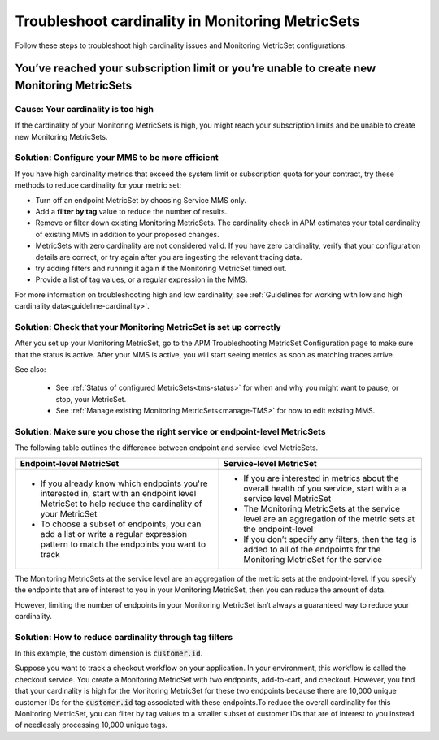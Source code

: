 .. _troubleshoot-mms:

**********************************************************************
Troubleshoot cardinality in Monitoring MetricSets 
**********************************************************************

.. Metadata updated: 1/23/23

.. meta::
   :description: Learn how to troubleshoot cardinality using Monitoring MetricSets.

Follow these steps to troubleshoot high cardinality issues and Monitoring MetricSet configurations. 


You’ve reached your subscription limit or you’re unable to create new Monitoring MetricSets
=========================================================================================================

Cause: Your cardinality is too high
------------------------------------
If the cardinality of your Monitoring MetricSets is high, you might reach your subscription limits and be unable to create new Monitoring MetricSets.

.. _reduce-cardinality: 

Solution: Configure your MMS to be more efficient 
------------------------------------------------------------------------


If you have high cardinality metrics that exceed the system limit or subscription quota for your contract, try these methods to reduce cardinality for your metric set: 

* Turn off an endpoint MetricSet by choosing Service MMS only.
* Add a :strong:`filter by tag` value to reduce the number of results.
* Remove or filter down existing Monitoring MetricSets. The cardinality check in APM estimates your total cardinality of existing MMS in addition to your proposed changes.  
* MetricSets with zero cardinality are not considered valid. If you have zero cardinality, verify that your configuration details are correct, or try again after you are ingesting the relevant tracing data. 
* try adding filters and running it again if the Monitoring MetricSet timed out.
* Provide a list of tag values, or a regular expression in the MMS. 

For more information on troubleshooting high and low cardinality, see :ref:`Guidelines for working with low and high cardinality data<guideline-cardinality>`. 



Solution: Check that your Monitoring MetricSet is set up correctly 
------------------------------------------------------------------------
After you set up your Monitoring MetricSet, go to the APM Troubleshooting MetricSet Configuration page to make sure that the status is active. After your MMS is active, you will start seeing metrics as soon as matching traces arrive.

See also:

 * See :ref:`Status of configured  MetricSets<tms-status>` for when and why you might want to pause, or stop, your MetricSet.
 * See :ref:`Manage existing Monitoring MetricSets<manage-TMS>` for how to edit existing MMS. 


Solution: Make sure you chose the right service or endpoint-level MetricSets
------------------------------------------------------------------------------------------------------------------

The following table outlines the difference between endpoint and service level MetricSets. 

.. list-table::
      :header-rows: 1
      :widths: 50 50

      * - :strong:`Endpoint-level MetricSet`
        - :strong:`Service-level MetricSet`
    
      * - * If you already know which endpoints you're interested in, start with an endpoint level MetricSet to help reduce the cardinality of your MetricSet
          * To choose a subset of endpoints, you can add a list or write a regular expression pattern to match the endpoints you want to track 
        - * If you are interested in metrics about the overall health of you service, start with a a service level MetricSet 
          * The Monitoring MetricSets at the service level are an aggregation of the metric sets at the endpoint-level
          * If you don’t specify any filters, then the tag is added to all of the endpoints for the Monitoring MetricSet for the service



The Monitoring MetricSets at the service level are an aggregation of the metric sets at the endpoint-level. If you specify the endpoints that are of interest to you in your Monitoring MetricSet, then you can reduce the amount of data.

However, limiting the number of endpoints in your Monitoring MetricSet isn’t always a guaranteed way to reduce your cardinality. 

Solution: How to reduce cardinality through tag filters  
------------------------------------------------------------------------------------------------------------------
In this example, the custom dimension is :code:`customer.id`. 

Suppose you want to track a checkout workflow on your application. In your environment, this workflow is called the checkout service. You create a Monitoring MetricSet with two endpoints, add-to-cart, and checkout. However, you find that your cardinality is high for the Monitoring MetricSet for these two endpoints because there are 10,000 unique customer IDs for the :code:`customer.id` tag associated with these endpoints.To reduce the overall cardinality for this Monitoring MetricSet, you can filter by tag values to a smaller subset of customer IDs that are of interest to you instead of needlessly processing 10,000 unique tags.


